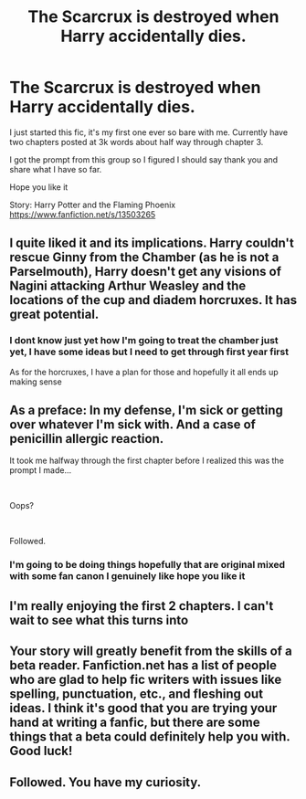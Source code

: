 #+TITLE: The Scarcrux is destroyed when Harry accidentally dies.

* The Scarcrux is destroyed when Harry accidentally dies.
:PROPERTIES:
:Author: zergcon1207
:Score: 9
:DateUnix: 1582045544.0
:DateShort: 2020-Feb-18
:FlairText: Self-Promotion
:END:
I just started this fic, it's my first one ever so bare with me. Currently have two chapters posted at 3k words about half way through chapter 3.

I got the prompt from this group so I figured I should say thank you and share what I have so far.

Hope you like it

Story: Harry Potter and the Flaming Phoenix [[https://www.fanfiction.net/s/13503265]]


** I quite liked it and its implications. Harry couldn't rescue Ginny from the Chamber (as he is not a Parselmouth), Harry doesn't get any visions of Nagini attacking Arthur Weasley and the locations of the cup and diadem horcruxes. It has great potential.
:PROPERTIES:
:Score: 5
:DateUnix: 1582051503.0
:DateShort: 2020-Feb-18
:END:

*** I dont know just yet how I'm going to treat the chamber just yet, I have some ideas but I need to get through first year first

As for the horcruxes, I have a plan for those and hopefully it all ends up making sense
:PROPERTIES:
:Author: zergcon1207
:Score: 5
:DateUnix: 1582054450.0
:DateShort: 2020-Feb-18
:END:


** As a preface: In my defense, I'm sick or getting over whatever I'm sick with. And a case of penicillin allergic reaction.

It took me halfway through the first chapter before I realized this was the prompt I made...

​

Oops?

​

Followed.
:PROPERTIES:
:Author: Nyanmaru_San
:Score: 3
:DateUnix: 1582053901.0
:DateShort: 2020-Feb-18
:END:

*** I'm going to be doing things hopefully that are original mixed with some fan canon I genuinely like hope you like it
:PROPERTIES:
:Author: zergcon1207
:Score: 3
:DateUnix: 1582054403.0
:DateShort: 2020-Feb-18
:END:


** I'm really enjoying the first 2 chapters. I can't wait to see what this turns into
:PROPERTIES:
:Author: Jakereaper156
:Score: 3
:DateUnix: 1582061181.0
:DateShort: 2020-Feb-19
:END:


** Your story will greatly benefit from the skills of a beta reader. Fanfiction.net has a list of people who are glad to help fic writers with issues like spelling, punctuation, etc., and fleshing out ideas. I think it's good that you are trying your hand at writing a fanfic, but there are some things that a beta could definitely help you with. Good luck!
:PROPERTIES:
:Author: CocoRobicheau
:Score: 3
:DateUnix: 1582079716.0
:DateShort: 2020-Feb-19
:END:


** Followed. You have my curiosity.
:PROPERTIES:
:Author: BlazorkAtWork
:Score: 1
:DateUnix: 1582072571.0
:DateShort: 2020-Feb-19
:END:
